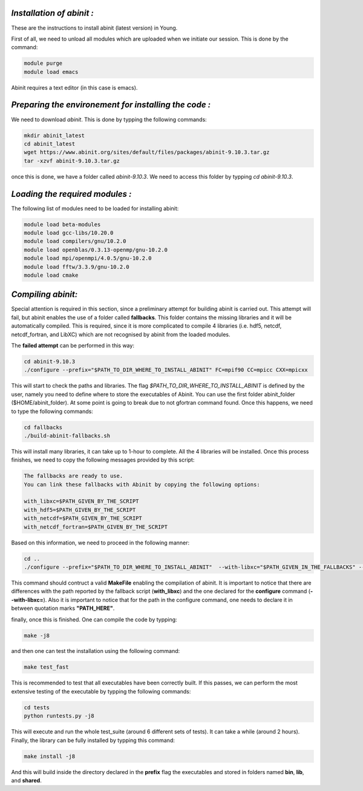 *Installation of abinit :*
==========================

These are the instructions to install abinit (latest version) in Young. 

First of all, we need to unload all modules which are uploaded when we initiate our session. This is done by the command:

.. code-block:: bash

   module purge
   module load emacs

Abinit requires a text editor (in this case is emacs).

*Preparing the environement for installing the code :*
=======================================================

We need to download *abinit*. This is done by typping the following commands:

.. code-block:: bash

    mkdir abinit_latest
    cd abinit_latest
    wget https://www.abinit.org/sites/default/files/packages/abinit-9.10.3.tar.gz
    tar -xzvf abinit-9.10.3.tar.gz

once this is done, we have a folder called *abinit-9.10.3*. We need to access this folder by typping *cd abinit-9.10.3*.

*Loading the required modules :*
=====================================

The following list of modules need to be loaded for installing abinit:

.. code-block:: bash

   module load beta-modules
   module load gcc-libs/10.20.0
   module load compilers/gnu/10.2.0
   module load openblas/0.3.13-openmp/gnu-10.2.0
   module load mpi/openmpi/4.0.5/gnu-10.2.0
   module load fftw/3.3.9/gnu-10.2.0 
   module load cmake
   

*Compiling abinit:*
==========================

Special attention is required in this section, since a preliminary attempt for building abinit is carried out. This attempt will fail, but 
abinit enables the use of a folder called **fallbacks**. This folder contains the missing libraries and it will be automatically compiled.
This is required, since it is more complicated to compile 4 libraries (i.e. hdf5, netcdf, netcdf_fortran, and LibXC) which are not recognised
by abinit from the loaded modules. 

The **failed attempt** can be performed in this way:

.. code-block:: bash

   cd abinit-9.10.3
   ./configure --prefix="$PATH_TO_DIR_WHERE_TO_INSTALL_ABINIT" FC=mpif90 CC=mpicc CXX=mpicxx 

This will start to check the paths and libraries. The flag *$PATH_TO_DIR_WHERE_TO_INSTALL_ABINIT* is defined by the user, namely you need to define where to store the executables of Abinit. You can use the first folder abinit_folder ($HOME/abinit_folder).
At some point is going to break due to not gfortran command found. Once this happens, we need  to type the following commands:

.. code-block:: bash

   cd fallbacks
   ./build-abinit-fallbacks.sh

This will install many libraries, it can take up to 1-hour to complete. All the 4 libraries will be installed. Once this process finishes, we need
to copy the following messages provided by this script:

.. code-block:: rst

   The fallbacks are ready to use.
   You can link these fallbacks with Abinit by copying the following options:

   with_libxc=$PATH_GIVEN_BY_THE_SCRIPT
   with_hdf5=$PATH_GIVEN_BY_THE_SCRIPT
   with_netcdf=$PATH_GIVEN_BY_THE_SCRIPT
   with_netcdf_fortran=$PATH_GIVEN_BY_THE_SCRIPT


Based on this information, we need to proceed in the following manner:

.. code-block:: bash

   cd ..
   ./configure --prefix="$PATH_TO_DIR_WHERE_TO_INSTALL_ABINIT"  --with-libxc="$PATH_GIVEN_IN_THE_FALLBACKS" --with-hdf5="$PATH_GIVEN_IN_THE_FALLBACKS" --with-netcdf="$PATH_GIVEN_IN_THE_FALLBACKS" --with-netcdf_fortran="$PATH_GIVEN_IN_THE_FALLBACKS" FC=mpif90 CC=mpicc CXX=mpicxx 
   
This command should contruct a valid **MakeFile** enabling the compilation of abinit. It is important to notice that there are differences with the path reported by the fallback script (**with_libxc**) and the one declared for the **configure** command (**--with-libxc=**). Also
it is important to notice that for the path in the configure command, one needs to declare it in between quotation marks **"PATH_HERE"**. 

finally, once this is finished. One can compile the code by typping:

.. code-block:: bash

   make -j8

and then one can test the installation using the following command:

.. code-block:: bash

   make test_fast

This is recommended to test that all executables have been correctly built. If this passes, we can perform the most extensive testing of the executable by typping the following 
commands:

.. code-block:: bash

   cd tests
   python runtests.py -j8


This will execute and run the whole test_suite (around 6 different sets of tests). It can take a while (around 2 hours). Finally, the library can be fully installed 
by typping this command:

.. code-block:: bash

   make install -j8

And this will build inside the directory declared in the **prefix** flag the executables and stored in folders named **bin**, **lib**, and **shared**.






